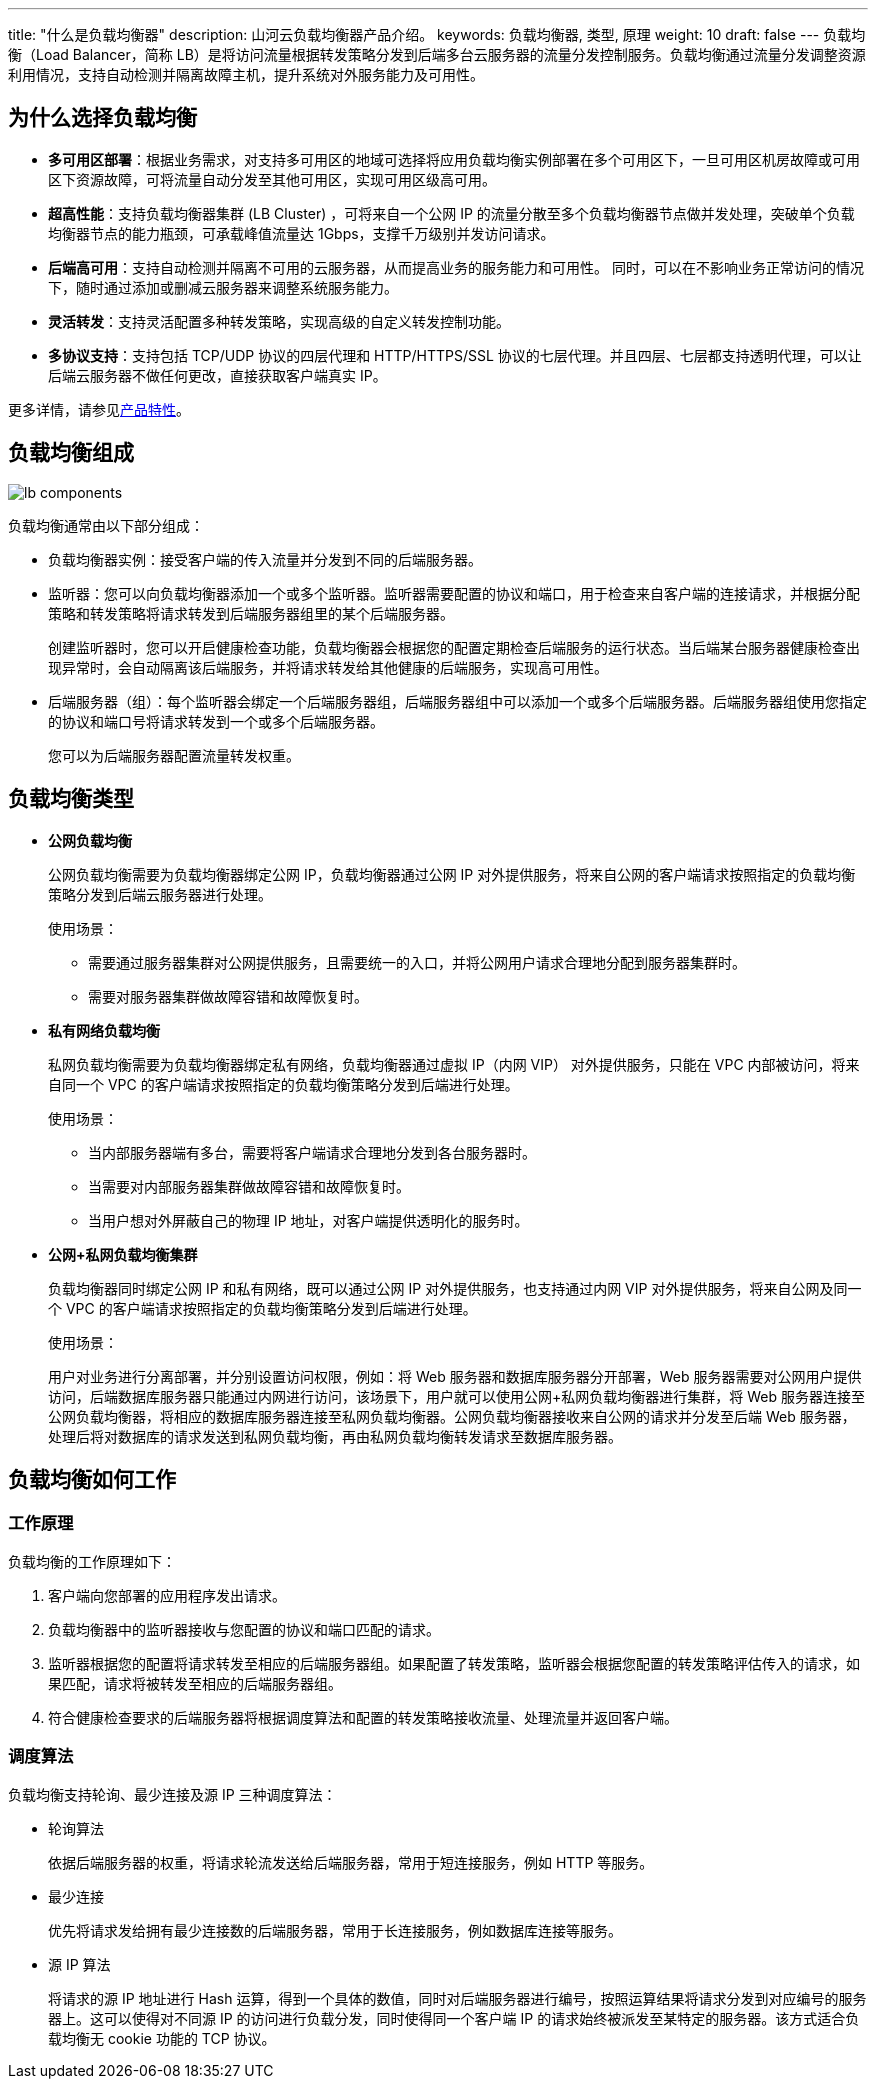 ---
title: "什么是负载均衡器"
description: 山河云负载均衡器产品介绍。
keywords: 负载均衡器, 类型, 原理
weight: 10
draft: false
---
负载均衡（Load Balancer，简称 LB）是将访问流量根据转发策略分发到后端多台云服务器的流量分发控制服务。负载均衡通过流量分发调整资源利用情况，支持自动检测并隔离故障主机，提升系统对外服务能力及可用性。

== 为什么选择负载均衡

* *多可用区部署*：根据业务需求，对支持多可用区的地域可选择将应用负载均衡实例部署在多个可用区下，一旦可用区机房故障或可用区下资源故障，可将流量自动分发至其他可用区，实现可用区级高可用。
* *超高性能*：支持负载均衡器集群 (LB Cluster) ，可将来自一个公网 IP 的流量分散至多个负载均衡器节点做并发处理，突破单个负载均衡器节点的能力瓶颈，可承载峰值流量达 1Gbps，支撑千万级别并发访问请求。
* *后端高可用*：支持自动检测并隔离不可用的云服务器，从而提高业务的服务能力和可用性。 同时，可以在不影响业务正常访问的情况下，随时通过添加或删减云服务器来调整系统服务能力。
* *灵活转发*：支持灵活配置多种转发策略，实现高级的自定义转发控制功能。
* *多协议支持*：支持包括 TCP/UDP 协议的四层代理和 HTTP/HTTPS/SSL 协议的七层代理。并且四层、七层都支持透明代理，可以让后端云服务器不做任何更改，直接获取客户端真实 IP。

更多详情，请参见link:../advantage/[产品特性]。

== 负载均衡组成

image::/images/cloud_service/network/lb/lb_components.png[]

负载均衡通常由以下部分组成：

* 负载均衡器实例：接受客户端的传入流量并分发到不同的后端服务器。
* 监听器：您可以向负载均衡器添加一个或多个监听器。监听器需要配置的协议和端口，用于检查来自客户端的连接请求，并根据分配策略和转发策略将请求转发到后端服务器组里的某个后端服务器。
+
创建监听器时，您可以开启健康检查功能，负载均衡器会根据您的配置定期检查后端服务的运行状态。当后端某台服务器健康检查出现异常时，会自动隔离该后端服务，并将请求转发给其他健康的后端服务，实现高可用性。

* 后端服务器（组）：每个监听器会绑定一个后端服务器组，后端服务器组中可以添加一个或多个后端服务器。后端服务器组使用您指定的协议和端口号将请求转发到一个或多个后端服务器。
+
您可以为后端服务器配置流量转发权重。

== 负载均衡类型

* *公网负载均衡*
+
公网负载均衡需要为负载均衡器绑定公网 IP，负载均衡器通过公网 IP 对外提供服务，将来自公网的客户端请求按照指定的负载均衡策略分发到后端云服务器进行处理。
+
使用场景：

 ** 需要通过服务器集群对公网提供服务，且需要统一的入口，并将公网用户请求合理地分配到服务器集群时。
 ** 需要对服务器集群做故障容错和故障恢复时。

* *私有网络负载均衡*
+
私网负载均衡需要为负载均衡器绑定私有网络，负载均衡器通过虚拟 IP（内网 VIP） 对外提供服务，只能在 VPC 内部被访问，将来自同一个 VPC 的客户端请求按照指定的负载均衡策略分发到后端进行处理。
+
使用场景：

 ** 当内部服务器端有多台，需要将客户端请求合理地分发到各台服务器时。
 ** 当需要对内部服务器集群做故障容错和故障恢复时。
 ** 当用户想对外屏蔽自己的物理 IP 地址，对客户端提供透明化的服务时。

* *公网+私网负载均衡集群*
+
负载均衡器同时绑定公网 IP 和私有网络，既可以通过公网 IP 对外提供服务，也支持通过内网 VIP 对外提供服务，将来自公网及同一个 VPC 的客户端请求按照指定的负载均衡策略分发到后端进行处理。
+
使用场景：
+
用户对业务进行分离部署，并分别设置访问权限，例如：将 Web 服务器和数据库服务器分开部署，Web 服务器需要对公网用户提供访问，后端数据库服务器只能通过内网进行访问，该场景下，用户就可以使用公网+私网负载均衡器进行集群，将 Web 服务器连接至公网负载均衡器，将相应的数据库服务器连接至私网负载均衡器。公网负载均衡器接收来自公网的请求并分发至后端 Web 服务器，处理后将对数据库的请求发送到私网负载均衡，再由私网负载均衡转发请求至数据库服务器。
+
// 可以增加一个架构图，参考 https://support.huaweicloud.com/usermanual-elb/zh-cn_topic_0166333708.html

== 负载均衡如何工作

=== 工作原理

负载均衡的工作原理如下：

. 客户端向您部署的应用程序发出请求。
. 负载均衡器中的监听器接收与您配置的协议和端口匹配的请求。
. 监听器根据您的配置将请求转发至相应的后端服务器组。如果配置了转发策略，监听器会根据您配置的转发策略评估传入的请求，如果匹配，请求将被转发至相应的后端服务器组。
. 符合健康检查要求的后端服务器将根据调度算法和配置的转发策略接收流量、处理流量并返回客户端。

// 可以补充一个原理图

=== 调度算法

负载均衡支持轮询、最少连接及源 IP 三种调度算法：

* 轮询算法
+
依据后端服务器的权重，将请求轮流发送给后端服务器，常用于短连接服务，例如 HTTP 等服务。

* 最少连接
+
优先将请求发给拥有最少连接数的后端服务器，常用于长连接服务，例如数据库连接等服务。

* 源 IP 算法
+
将请求的源 IP 地址进行 Hash 运算，得到一个具体的数值，同时对后端服务器进行编号，按照运算结果将请求分发到对应编号的服务器上。这可以使得对不同源 IP 的访问进行负载分发，同时使得同一个客户端 IP 的请求始终被派发至某特定的服务器。该方式适合负载均衡无 cookie 功能的 TCP 协议。
